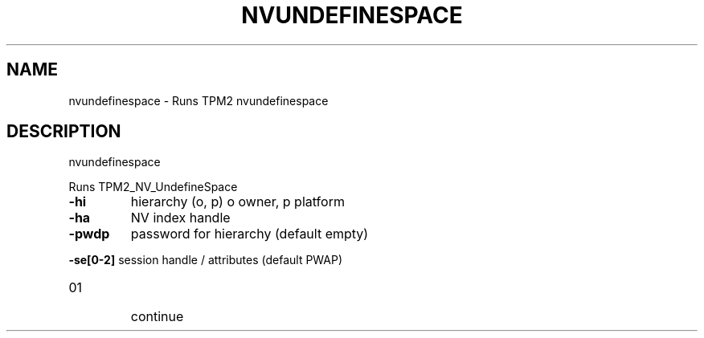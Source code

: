 .\" DO NOT MODIFY THIS FILE!  It was generated by help2man 1.47.13.
.TH NVUNDEFINESPACE "1" "November 2020" "nvundefinespace 1.6" "User Commands"
.SH NAME
nvundefinespace \- Runs TPM2 nvundefinespace
.SH DESCRIPTION
nvundefinespace
.PP
Runs TPM2_NV_UndefineSpace
.TP
\fB\-hi\fR
hierarchy (o, p)
o owner, p platform
.TP
\fB\-ha\fR
NV index handle
.TP
\fB\-pwdp\fR
password for hierarchy (default empty)
.HP
\fB\-se[0\-2]\fR session handle / attributes (default PWAP)
.TP
01
continue
